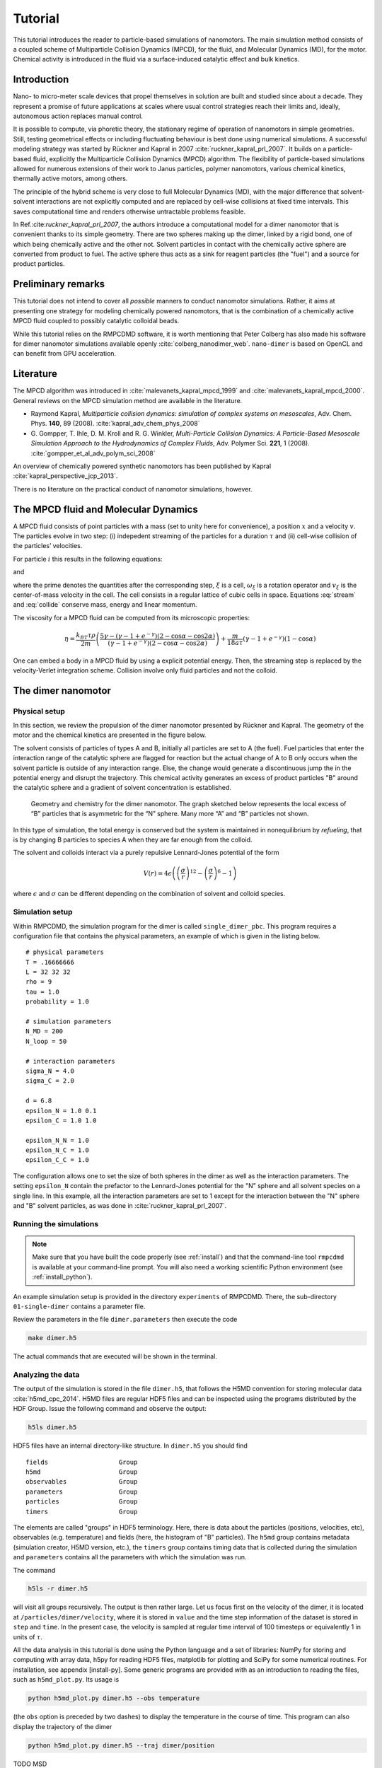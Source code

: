 .. _tutorial:

Tutorial
========

This tutorial introduces the reader to particle-based simulations of nanomotors. The main
simulation method consists of a coupled scheme of Multiparticle Collision Dynamics (MPCD),
for the fluid, and Molecular Dynamics (MD), for the motor. Chemical activity is introduced
in the fluid via a surface-induced catalytic effect and bulk kinetics.

Introduction
------------

Nano- to micro-meter scale devices that propel themselves in solution
are built and studied since about a decade. They represent a promise of
future applications at scales where usual control strategies reach their
limits and, ideally, autonomous action replaces manual control.

It is possible to compute, via phoretic theory, the stationary regime of
operation of nanomotors in simple geometries. Still, testing geometrical
effects or including fluctuating behaviour is best done using numerical
simulations. A successful modeling strategy was started by Rückner and
Kapral in 2007 :cite:`ruckner_kapral_prl_2007`.
It builds on a particle-based fluid, explicitly
the Multiparticle Collision Dynamics (MPCD) algorithm. The flexibility
of particle-based simulations allowed for numerous extensions of their
work to Janus particles, polymer nanomotors, various chemical kinetics,
thermally active motors, among others.

The principle of the hybrid scheme is very close to full Molecular
Dynamics (MD), with the major difference that solvent-solvent
interactions are not explicitly computed and are replaced by cell-wise
collisions at fixed time intervals. This saves computational time and
renders otherwise untractable problems feasible.

In Ref.:cite:`ruckner_kapral_prl_2007`, the authors introduce a computational model for a
dimer nanomotor
that is convenient thanks to its simple geometry. There are two spheres
making up the dimer, linked by a rigid bond, one of which being
chemically active and the other not. Solvent particles in contact with
the chemically active sphere are converted from product to fuel. The
active sphere thus acts as a sink for reagent particles (the "fuel") and
a source for product particles.

Preliminary remarks
-------------------

This tutorial does not intend to cover all *possible* manners to conduct
nanomotor simulations. Rather, it aims at presenting one strategy for
modeling chemically powered nanomotors, that is the combination of a
chemically active MPCD fluid coupled to possibly catalytic colloidal
beads.

While this tutorial relies on the RMPCDMD software, it is worth mentioning that Peter
Colberg has also made his software for dimer nanomotor simulations available openly
:cite:`colberg_nanodimer_web`. ``nano-dimer`` is based on OpenCL and can benefit from GPU
acceleration.

Literature
----------

The MPCD algorithm was introduced in :cite:`malevanets_kapral_mpcd_1999` and
:cite:`malevanets_kapral_mpcd_2000`. General reviews on the MPCD simulation method are
available in the literature.

- Raymond Kapral, *Multiparticle collision dynamics: simulation of complex
  systems on mesoscales*, Adv. Chem. Phys. **140**, 89 (2008).
  :cite:`kapral_adv_chem_phys_2008`

- G. Gompper, T. Ihle, D. M. Kroll and R. G. Winkler, *Multi-Particle Collision Dynamics: A
  Particle-Based Mesoscale Simulation Approach to the Hydrodynamics of Complex Fluids*,
  Adv. Polymer Sci. **221**, 1 (2008).
  :cite:`gompper_et_al_adv_polym_sci_2008`


An overview of chemically powered synthetic nanomotors has been published by Kapral
:cite:`kapral_perspective_jcp_2013`.

There is no literature on the practical conduct of nanomotor simulations, however.

The MPCD fluid and Molecular Dynamics
-------------------------------------

A MPCD fluid consists of point particles with a mass (set to unity here
for convenience), a position :math:`x` and a velocity :math:`v`. The
particles evolve in two step: (i) indepedent streaming of the particles
for a duration :math:`\tau` and (ii) cell-wise collision of the
particles’ velocities.

For particle :math:`i` this results in the following equations:

.. math::
   :label: stream

   x_i' = x_i + v_i \tau

and

.. math::
   :label: collide

   v_i' = v_\xi + \omega_\xi ( v_i - v_\xi )

where the prime denotes the quantities after the corresponding step, :math:`\xi` is a cell,
:math:`\omega_\xi` is a rotation operator and :math:`v_\xi` is the center-of-mass velocity
in the cell. The cell consists in a regular lattice of cubic cells in space. Equations
:eq:`stream` and :eq:`collide` conserve mass, energy and linear momentum.

The viscosity for a MPCD fluid can be computed from its microscopic
properties:

.. math::

     \eta = \frac{k_BT\tau\rho}{2m} \left( \frac{ 5\gamma - (\gamma-1+e^{-\gamma})(2-\cos\alpha-\cos 2\alpha) }{(\gamma - 1 + e^{-\gamma})(2-\cos\alpha-\cos 2\alpha)} \right) + \frac{m}{18 a \tau} (\gamma -1 + e^{-\gamma})(1-\cos\alpha)


One can embed a body in a MPCD fluid by using a explicit potential
energy. Then, the streaming step is replaced by the velocity-Verlet
integration scheme. Collision involve only fluid particles and not the
colloid.

The dimer nanomotor
-------------------

Physical setup
^^^^^^^^^^^^^^

In this section, we review the propulsion of the dimer nanomotor
presented by Rückner and Kapral. The geometry of the motor and the
chemical kinetics are presented in the figure below.

The solvent consists of particles of types A and B, initially all
particles are set to A (the fuel). Fuel particles that enter the
interaction range of the catalytic sphere are flagged for reaction but
the actual change of A to B only occurs when the solvent particle is
outside of any interaction range. Else, the change would generate a
discontinuous jump the in the potential energy and disrupt the
trajectory. This chemical activity generates an excess of product
particles "B" around the catalytic sphere and a gradient of solvent
concentration is established.

.. figure:: simple_dimer.png

   Geometry and chemistry for the dimer nanomotor. The graph sketched below represents the
   local excess of “B” particles that is asymmetric for the “N” sphere. Many more “A” and
   “B” particles not shown.

In this type of simulation, the total energy is conserved but the system is maintained in
nonequilibrium by *refueling*, that is by changing B particles to species A when they are
far enough from the colloid.

The solvent and colloids interact via a purely repulsive Lennard-Jones potential of the form

.. math:: V(r) = 4 \epsilon \left( \left(\frac{\sigma}{r}\right)^{12} - \left(\frac{\sigma}{r}\right)^{6} - 1 \right)

where :math:`\epsilon` and :math:`\sigma` can be different depending on the combination of
solvent and colloid species.

Simulation setup
^^^^^^^^^^^^^^^^

Within RMPCDMD, the simulation program for the dimer is called ``single_dimer_pbc``. This
program requires a configuration file that contains the physical parameters, an example of
which is given in the listing below.

::

    # physical parameters
    T = .16666666
    L = 32 32 32
    rho = 9
    tau = 1.0
    probability = 1.0

    # simulation parameters
    N_MD = 200
    N_loop = 50

    # interaction parameters
    sigma_N = 4.0
    sigma_C = 2.0

    d = 6.8
    epsilon_N = 1.0 0.1
    epsilon_C = 1.0 1.0

    epsilon_N_N = 1.0
    epsilon_N_C = 1.0
    epsilon_C_C = 1.0

The configuration allows one to set the size of both spheres in the dimer as well as the
interaction parameters. The setting ``epsilon_N`` contain the prefactor to the Lennard-Jones
potential for the "N" sphere and all solvent species on a single line. In this example, all
the interaction parameters are set to 1 except for the interaction between the "N" sphere
and "B" solvent particles, as was done in :cite:`ruckner_kapral_prl_2007`.

Running the simulations
^^^^^^^^^^^^^^^^^^^^^^^

.. note:: Make sure that you have built the code properly (see :ref:`install`) and that the
          command-line tool ``rmpcdmd`` is available at your command-line prompt. You will
          also need a working scientific Python environment (see :ref:`install_python`).

An example simulation setup is provided in the directory ``experiments`` of RMPCDMD. There,
the sub-directory ``01-single-dimer`` contains a parameter file.

Review the parameters in the file ``dimer.parameters`` then execute the
code

.. code:: bash

    make dimer.h5

The actual commands that are executed will be shown in the terminal.

Analyzing the data
^^^^^^^^^^^^^^^^^^

The output of the simulation is stored in the file ``dimer.h5``, that follows the H5MD
convention for storing molecular data :cite:`h5md_cpc_2014`. H5MD files are regular HDF5
files and can be inspected using the programs distributed by the HDF Group. Issue the
following command and observe the output:

.. code:: bash

    h5ls dimer.h5

HDF5 files have an internal directory-like structure. In ``dimer.h5``
you should find

::

    fields                   Group
    h5md                     Group
    observables              Group
    parameters               Group
    particles                Group
    timers                   Group

The elements are called "groups" in HDF5 terminology. Here, there is data about the
particles (positions, velocities, etc), observables (e.g.  temperature) and fields (here,
the histogram of "B" particles). The ``h5md`` group contains metadata (simulation creator,
H5MD version, etc.), the ``timers`` group contains timing data that is collected during the
simulation and ``parameters`` contains all the parameters with which the simulation was run.

The command

.. code:: bash

    h5ls -r dimer.h5

will visit all groups recursively. The output is then rather large. Let
us focus first on the velocity of the dimer, it is located at
``/particles/dimer/velocity``, where it is stored in ``value`` and the
time step information of the dataset is stored in ``step`` and ``time``.
In the present case, the velocity is sampled at regular time interval of
100 timesteps or equivalently 1 in units of :math:`\tau`.

All the data analysis in this tutorial is done using the Python language
and a set of libraries: NumPy for storing and computing with array data,
h5py for reading HDF5 files, matplotlib for plotting and SciPy for some
numerical routines. For installation, see appendix [install-py]. Some
generic programs are provided with as an introduction to reading the
files, such as ``h5md_plot.py``. Its usage is

.. code:: bash

    python h5md_plot.py dimer.h5 --obs temperature

(the ``obs`` option is preceded by two dashes) to display the
temperature in the course of time. This program can also display the
trajectory of the dimer

.. code:: bash

    python h5md_plot.py dimer.h5 --traj dimer/position

TODO MSD

Nanodimer in a flow
-------------------

Let’s consider a nanodimer moves in a square channel, where periodic
boundary in the :math:`x` directions and real walls in the :math:`y` and
:math:`z` directions are used. The dimer motor interacts with the walls
through long-ranged soft potentials, which restrict the dimer motion to
occur largely along the :math:`x`-direction. The flow is generated in
the :math:`-x`-direction, which is in the opposite direction to the
motor moving direction, by imposing a constant external force with
strength :math:`g` on each solvent molecule. Since the motor is moving
against the flow, as expected, if :math:`g` increases the motor speed
:math:`V_z` decreases and starts to move backward when :math:`g` is
larger than the critical value :math:`g_c`.

An example simulation setup is provided in the directory
``02-chemotactic-cell`` in ``experiments``. The parameters is listed in
listing [dimer-in-a-flow]. To run the simulation, use
``make simulation``, and check the propulsion speed :math:`V_z` with

.. code:: bash

    python plot_velocity.py chemotactic_cell.h5 --directed

Try different values of :math:`g` to see how :math:`V_z` changes with
flow strength :math:`g`.

::

    h5md_file = chemotactic_cell.h5

    # simulation parameters
    N_MD = 50
    N_loop = 1000
    probability = 1

    # number of initialisation steps
    steps_fixed = 100

    # cell parameters
    g = 0.001
    buffer_length = 10
    randomisation_length = 5
    L = 50 50 15
    seed = 4519199302125082433

    max_speed =  0.090

    # fluid parameters
    rho = 10
    T = 1
    tau = 0.5

    # dimer parameters
    sigma_C = 2
    sigma_N = 2
    d = 4.5

    epsilon_C = 1 1 1
    epsilon_N = 1 0.5 1

    # order (T: CN ; F: NC)
    order = F

    # local concentration
    number_of_angles = 6

The Janus nanomotor
-------------------

Physical setup
^^^^^^^^^^^^^^

A Janus motor is a single sphere with an active hemisphere on one side
and an inactive part on the other side (see Fig. [fig:JP]). The
propulsion velocity along its axis :math:`\hat{z}` for
diffusion-controlled reaction is known to be

.. math::

   V_z = c_1 \frac{k_B T}{\eta} \frac{\rho}{3 R} \Lambda,
   \label{eq:Vz}

where :math:`k_B T` is the thermal energy of the system with temperature
:math:`T`, :math:`\eta` is the solvent viscosity, and :math:`\rho` is
the solvent density. The Janus motor has radius :math:`R`, and the
effects due to interactions with the fuel and waste molecules are taken
into account in the factor :math:`\Lambda`. The coefficient :math:`c_1`
depends on the steady-state concentration of product :math:`B`
particles, which is affected by the way of refueling.

Bulk reaction
^^^^^^^^^^^^^

To keep motor active, one needs to maintain the system in a
nonequilibrium state by removing product molecules from and adding fuel
molecules into the system. While in experiments this is achieved by
adding fuel molecules at distant boundaries, in cells waste molecules
may be converted back to fuel molecules through chemical reactions
carried out by proteins or enzymes (:math:`E`). Here we aim to model the
later. Let :math:`n_A` and :math:`n_B` be the concentration of :math:`A`
and :math:`B` molecules, respectively, and :math:`n_E` be the
concentration of the proteins that carry out the irreversible reaction
:math:`B + E \to A + E` with reaction rate :math:`k`. The rate equation
of :math:`A` molecules is

.. math::

   \frac{d n_A}{dt} = k n_E n_B = k_2 n_B.
   \label{eq:rate_eq_A}

The enzyme concentration :math:`n_E` is a constant since enzymes only
facilitate the reaction, therefore one can rewrite
Eq. ([eq:rate\ :sub:`e`\ q\ :sub:`A`]) as
:math:`B \stackrel{k_2}\rightarrow A` with an effective reaction rate
:math:`k_2 = k n_E`.

In reactive multiparticle collision dynamics (RMPCD), reactive and
non-reactive collisions occurs at discrete time interval :math:`\tau`.
In each collision step, the reaction
:math:`B \stackrel{k_2}\rightarrow A` is carried out locally within each
collision cell. Specifically, in cell :math:`\xi` a :math:`B` molecule
is randomly picked from the :math:`n_B^{\xi}` product molecules in the
cell, and is converted to :math:`A` particle with probability
:math:`p = 1-e^{-k_2 n_B^{\xi} \tau}`. The code for the bulk reaction is
shown in listing [bulk\ :sub:`r`\ eaction], which can be found in the
subroutine ``bulk_reaction`` in ``src/mpcd.f90``.

::

    do cell_idx = 1, c%N
       if ( (c%cell_count(cell_idx) <= 1) .or. .not. c%is_reac(cell_idx) ) cycle

       start = c%cell_start(cell_idx)
       n = c%cell_count(cell_idx)

       local_rate = 0
       do i = start, start + n - 1
          s = p%species(i)
          if (s==from) then
             local_rate = local_rate + 1
             pick = i
          end if
       end do

       local_rate = local_rate*rate
       if (threefry_double(state(thread_id)) < (1 - exp(-local_rate*tau))) then
          p%species(pick) = to
       end if
    end do

To run the simulation to test bulk reaction, use

.. code:: bash

    ./setup_bulk_decay

in the directory ``/build``, and an exponential fit to the data can be
done with

.. code:: bash

    python plot_species_evolution.py bulk_decay.h5 --tau 1.0 --species 1 --rate 0.01

Composite Janus motor
---------------------

The Janus motor can propel itself powered by chemical reactions on the
active hemisphere surface. However, in the presence of thermal noises
the Janus motor changes its moving direction by rotational Brownian
motion. It is not possible to simulate Janus particle as a single sphere
interacting with the surrounding solvent molecules only through central
potentials, :math:`V(r)`. It is because the collisions described by
:math:`V(r)` only exchange momentum in the radial direction giving rise
to a body force, but no momentum exchange in the tangential direction so
that the Janus particle can not rotate. In 2013, Pierre and Kapral
ntroduced a composite model for Janus motor, see Fig. [fig:JP](b) . The
active (blue, :math:`C`) and inactive (red, :math:`N`) parts are
composed of spheres linked by rigid bonds. These spheres have the same
radius :math:`1`, and interact with the surrounding solvent particles
through :math:`V_{\alpha C}` and :math:`V_{\alpha N}`.

An example simulation setup is provided in the directory
``03-single-janus`` in ``experiments``. The parameters is listed in
listing [janus-parameters]

::

    # physical parameters
    T = .333333333
    L = 32 32 32
    rho = 9
    tau = 1.0
    probability = 1

    # simulation parameters
    N_MD = 50
    N_loop = 50
    seed = -9223372036854775808
    h5md_file = janus.h5

    # interaction parameters
    sigma_colloid = 1
    epsilon_colloid = 1

    sigma = 3
    epsilon_N = 1.0 0.5
    epsilon_C = 1.0 0.5

    epsilon_N_N = 1.0
    epsilon_N_C = 1.0
    epsilon_C_C = 1.0
    bulk_rate = 0.001

To run the simulation, use ``make simulation``, and check the proplusion
speed :math:`V_z` with

.. code:: bash

    python plot_velocity.py janus.h5 --directed

Controls of motor speed
^^^^^^^^^^^^^^^^^^^^^^^

In Eq. ([eq:Vz]), one can see the propulsion speed is determined by
factors, such as system temperature, fluid properties (viscosity and
density). The effects from concentration gradient of product particle is
given in the coefficient :math:`c_1` which can be altered by the bulk
reaction rate :math:`k_2`. While the factors above affect propulsion
speed, the moving direction is only determined by the factor
:math:`\Lambda` that accounts for the effect from the interactions with
the solvent species. In this section, we will try to explore the effects
from bulk reaction rate :math:`k_2` and interaction with the solvent
:math:`\Lambda`.

Example :math:`1`, forward moving Janus motor.

::

    epsilon_N = 1.0 0.5
    epsilon_C = 1.0 0.5
    bulk_rate = 0.001

Example :math:`2`, backward moving Janus motor.

::

    epsilon_N = 0.5 1.0
    epsilon_C = 0.5 1.0
    bulk_rate = 0.001

Example :math:`3`, Bulk reaction rate.

::

    epsilon_N = 1.0 0.5
    epsilon_C = 1.0 0.5
    bulk_rate = 0.0001

Obtaining RMPCDMD
-----------------

The program is distributed under the BSD license, is free software and
is available online at the address http://lab.pdebuyl.be/rmpcdmd/

Setting up and compiling is preferably done using a version control
system that will display any change you might have done to the code, in
comparison with the published version. For convenience, a compressed
archive is also available.

Software requirements
^^^^^^^^^^^^^^^^^^^^^

-  A Fortran 2003 compiler (e.g. GFortran
   https://gcc.gnu.org/wiki/GFortran)

-  A Fortran enabled installation of HDF5 https://www.hdfgroup.org/HDF5/

-  CMake http://cmake.org/

-  GNU Make https://www.gnu.org/software/make/

-  For using the version control system: git http://git-scm.com/

-  For the data analysis, Python and the packages NumPy, SciPy,
   matplotlib, h5py and mayavi.

As the development of is done under Linux, this platform is known to
work. All the tools are however platform-agnostic and the code should
work as is under OS X and Windows. The part that is likely the most
challenging is to have a working Fortran/HDF5 environment. Feedback from
OS X/Windows users is welcome.

Using the compressed archive
^^^^^^^^^^^^^^^^^^^^^^^^^^^^

Once you have downloaded the compressed archive of from the website,
here are the command-line instructions. Keep in mind that the version
number (the ``1.0`` part of the file name) is likely to be different
when you download the file.

.. code:: bash

    tar zxf RMPCDMD-1.0.tgz
    cd RMPCDMD-1.0/build
    cmake .. # options might be required here
    make && make test

CMake is a powerful build system that will try to autodetect all the
necessary settings. Still, there are situations where you must help it
to find the compiler: use of a non-default (e.g. Intel) compiler or
custom install of a programming environment.

As an example, here is the setup for the Intel compiler suite

.. code:: bash

    cmake .. -DCMAKE_C_COMPILER=icc -DCMAKE_Fortran_COMPILER=ifort

If the operations above are successful, the ``build`` directory contains
the programs ``single_dimer_pbc``, ``single_dimer_chemotactic_cell`` and
``poiseuille_flow`` among others.

Using the git version control system
^^^^^^^^^^^^^^^^^^^^^^^^^^^^^^^^^^^^

Using a version control system (VCS) requires more upstart effort but
lets you know about any individual change you might make to the source
code of the software.

.. code:: bash

    git clone https://github.com/pdebuyl-lab/RMPCDMD
    cd RMPCDMD
    git submodule init
    git submodule update
    mkdir build && cd build
    cmake .. # options might be required here
    make && make test

There are several changes to notice. There is no version number in the
directory, as the VCS system holds all versions of . By default, the
latest version is presented to the user. Also, external software is
fetched via git’s “submodule” feature.

Installing Python tools
^^^^^^^^^^^^^^^^^^^^^^^

To read the data files generated by , convenience programs are provided.
They rely on the Python programming language and a number of libraries.
To install them, there are several options documented on the website of
SciPy: http://scipy.org/install.html. In summary, the options are

-  Linux: Use the system-provided packages in priority, else turn to
   Anaconda or Canopy.

-  Mac: Use either a package system (MacPorts or Homebrew), Anaconda or
   Canopy.

-  Windows: Use Anaconda or Canopy.

In the case of a package manager, one must also install the h5py
library.
